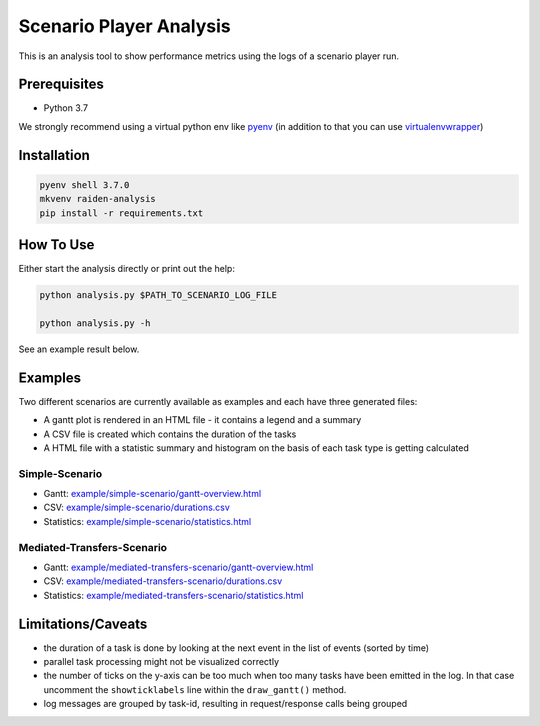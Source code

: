 Scenario Player Analysis
========================
This is an analysis tool to show performance metrics using the logs of a scenario player run.

Prerequisites
^^^^^^^^^^^^^
- Python 3.7

We strongly recommend using a virtual python env like `pyenv <https://github.com/pyenv/pyenv>`_
(in addition to that you can use `virtualenvwrapper <https://github.com/virajkanwade/venvwrapper>`_)

Installation
^^^^^^^^^^^^

.. code-block:: bash

    pyenv shell 3.7.0
    mkvenv raiden-analysis
    pip install -r requirements.txt

How To Use
^^^^^^^^^^
Either start the analysis directly or print out the help:

.. code-block:: bash

    python analysis.py $PATH_TO_SCENARIO_LOG_FILE

    python analysis.py -h


See an example result below.

Examples
^^^^^^^^
Two different scenarios are currently available as examples and each have three generated files:

- A gantt plot is rendered in an HTML file - it contains a legend and a summary
- A CSV file is created which contains the duration of the tasks
- A HTML file with a statistic summary and histogram on the basis of each task type is getting calculated

Simple-Scenario
"""""""""""""""

- Gantt: `<example/simple-scenario/gantt-overview.html>`_
- CSV: `<example/simple-scenario/durations.csv>`_
- Statistics: `<example/simple-scenario/statistics.html>`_

Mediated-Transfers-Scenario
"""""""""""""""""""""""""""

- Gantt: `<example/mediated-transfers-scenario/gantt-overview.html>`_
- CSV: `<example/mediated-transfers-scenario/durations.csv>`_
- Statistics: `<example/mediated-transfers-scenario/statistics.html>`_


Limitations/Caveats
^^^^^^^^^^^^^^^^^^^
- the duration of a task is done by looking at the next event in the list of events (sorted by time)
- parallel task processing might not be visualized correctly
- the number of ticks on the y-axis can be too much when too many tasks have been emitted in the log. In that case uncomment the ``showticklabels`` line within the ``draw_gantt()`` method.
- log messages are grouped by task-id, resulting in request/response calls being grouped
